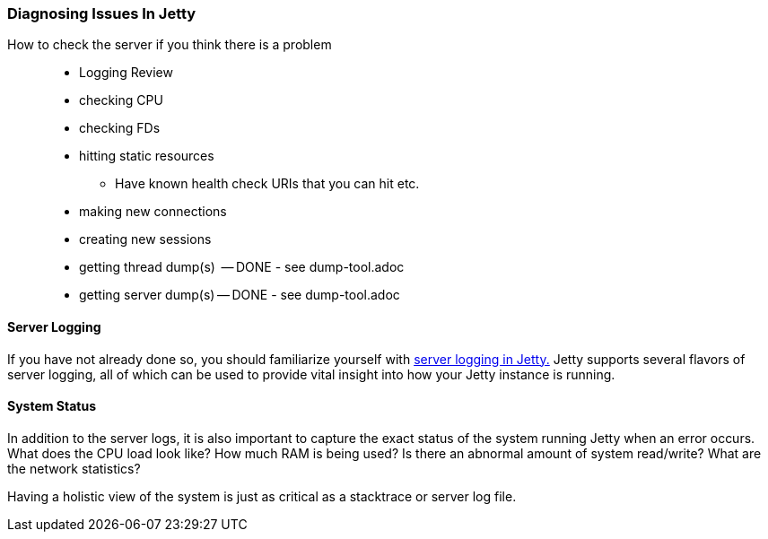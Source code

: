 //
//  ========================================================================
//  Copyright (c) 1995-2018 Mort Bay Consulting Pty. Ltd.
//  ========================================================================
//  All rights reserved. This program and the accompanying materials
//  are made available under the terms of the Eclipse Public License v1.0
//  and Apache License v2.0 which accompanies this distribution.
//
//      The Eclipse Public License is available at
//      http://www.eclipse.org/legal/epl-v10.html
//
//      The Apache License v2.0 is available at
//      http://www.opensource.org/licenses/apache2.0.php
//
//  You may elect to redistribute this code under either of these licenses.
//  ========================================================================
//

[[troubleshooting-diagnosing]]

=== Diagnosing Issues In Jetty

How to check the server if you think there is a problem::
* Logging Review
* checking CPU
* checking FDs
* hitting static resources
** Have known health check URIs that you can hit etc.
* making new connections
* creating new sessions
* getting thread dump(s)  -- DONE - see dump-tool.adoc
* getting server dump(s) -- DONE - see dump-tool.adoc

==== Server Logging

If you have not already done so, you should familiarize yourself with link:#configuring-jetty-logging[server logging in Jetty.]
Jetty supports several flavors of server logging, all of which can be used to provide vital insight into how your Jetty instance is running.

==== System Status

In addition to the server logs, it is also important to capture the exact status of the system running Jetty when an error occurs.
What does the CPU load look like?
How much RAM is being used?
Is there an abnormal amount of system read/write?
What are the network statistics?

Having a holistic view of the system is just as critical as a stacktrace or server log file.
